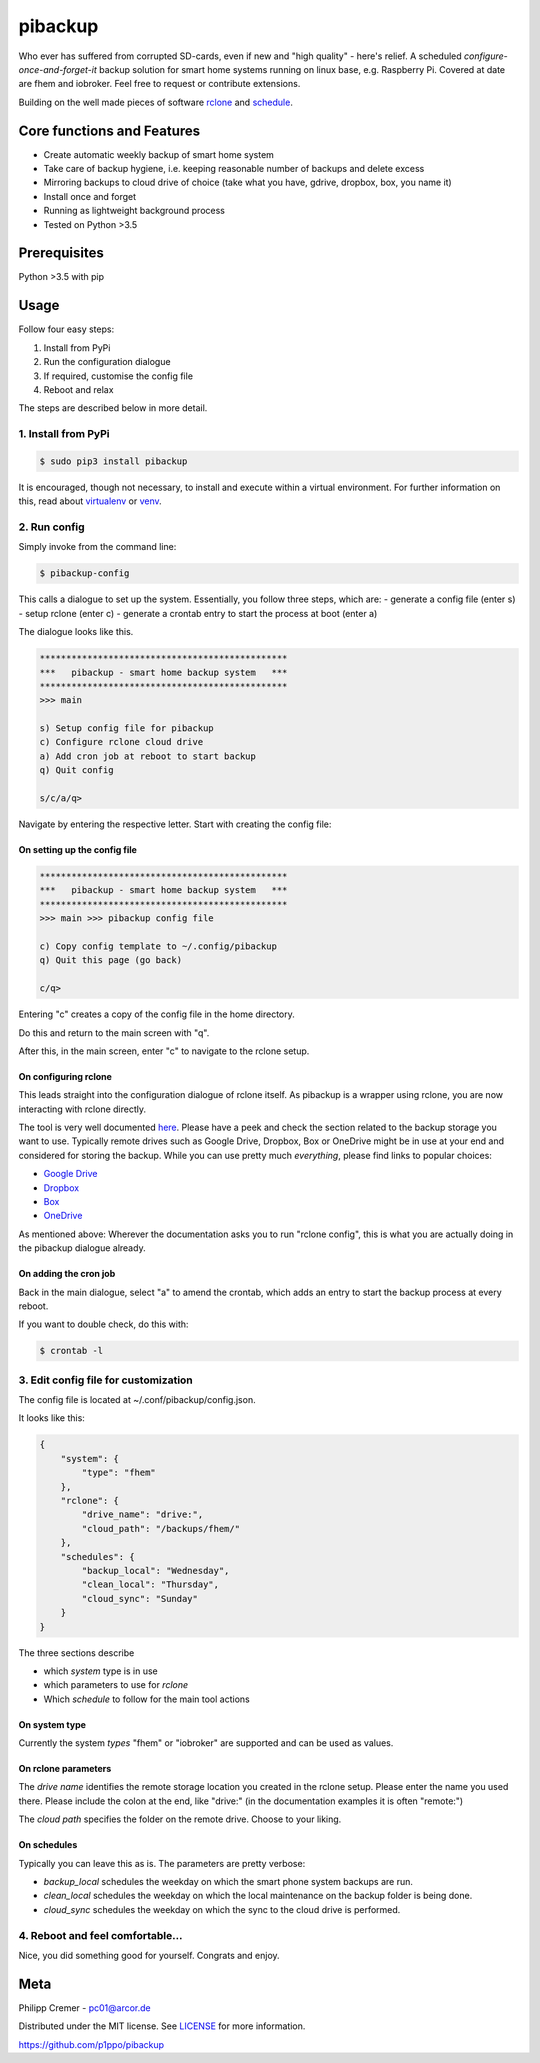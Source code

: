 pibackup
========


.. image:: https://img.shields.io/badge/pibackup-pypi-green.svg
        :target: https://pypi.python.org/pypi/pibackup


Who ever has suffered from corrupted SD-cards, even if new and "high quality" - here's relief.
A scheduled *configure-once-and-forget-it* backup solution
for smart home systems running on linux base, e.g. Raspberry Pi.
Covered at date are fhem and iobroker. Feel free to request or contribute extensions.

Building on the well made pieces of software `rclone <https://rclone.org/>`_ and `schedule <https://github.com/dbader/schedule>`_.


Core functions and Features
---------------------------
- Create automatic weekly backup of smart home system
- Take care of backup hygiene, i.e. keeping reasonable number of backups and delete excess
- Mirroring backups to cloud drive of choice (take what you have, gdrive, dropbox, box, you name it)
- Install once and forget
- Running as lightweight background process
- Tested on Python >3.5


Prerequisites
-------------
Python >3.5 with pip


Usage
-----

Follow four easy steps:

1. Install from PyPi
2. Run the configuration dialogue
3. If required, customise the config file
4. Reboot and relax

The steps are described below in more detail.


1. Install from PyPi
^^^^^^^^^^^^^^^^^^^^^^^^^^^^^^^^^^
.. code-block:: bash

    $ sudo pip3 install pibackup

It is encouraged, though not necessary, to install and execute within a virtual environment.
For further information on this, read about `virtualenv <https://virtualenv.pypa.io/en/latest/>`_ or `venv <https://docs.python.org/3/library/venv.html>`_.


2. Run config
^^^^^^^^^^^^^^^^^^^^^^^^^^^
Simply invoke from the command line:

.. code-block:: bash

    $ pibackup-config



This calls a dialogue to set up the system. Essentially, you follow three steps, which are:
- generate a config file (enter s)
- setup rclone (enter c)
- generate a crontab entry to start the process at boot (enter a)


The dialogue looks like this.

.. code-block:: bash

    ***********************************************
    ***   pibackup - smart home backup system   ***
    ***********************************************
    >>> main
    
    s) Setup config file for pibackup
    c) Configure rclone cloud drive
    a) Add cron job at reboot to start backup
    q) Quit config
    
    s/c/a/q> 

Navigate by entering the respective letter. Start with creating the config file:

On setting up the config file
"""""""""""""""""""""""""""""

.. code-block:: bash
    
    ***********************************************
    ***   pibackup - smart home backup system   ***
    ***********************************************
    >>> main >>> pibackup config file
    
    c) Copy config template to ~/.config/pibackup
    q) Quit this page (go back)
    
    c/q>

Entering "c" creates a copy of the config file in the home directory.

Do this and return to the main screen with "q".

After this, in the main screen, enter "c" to navigate to the rclone setup.


On configuring rclone
"""""""""""""""""""""

This leads straight into the configuration dialogue of rclone itself. As pibackup is a wrapper using rclone, you are now interacting with rclone directly.

The tool is very well documented `here <https://rclone.org>`_. Please have a peek and check the section related to the backup storage you want to use. Typically remote drives such as Google Drive, Dropbox, Box or OneDrive might be in use at your end and considered for storing the backup. While you can use pretty much *everything*, please find links to popular choices:

- `Google Drive <https://rclone.org/drive/>`_
- `Dropbox <https://rclone.org/dropbox/>`_
- `Box <https://rclone.org/box/>`_
- `OneDrive <https://rclone.org/onedrive/>`_


As mentioned above: Wherever the documentation asks you to run "rclone config", this is what you are actually doing in the pibackup dialogue already.



On adding the cron job
""""""""""""""""""""""

Back in the main dialogue, select "a" to amend the crontab, which adds an entry to start the backup process at every reboot.

If you want to double check, do this with:

.. code-block:: bash

    $ crontab -l




3. Edit config file for customization
^^^^^^^^^^^^^^^^^^^^^^^^^^^^^^^^^^^^^^^^^^^^^^^^^^^

The config file is located at ~/.conf/pibackup/config.json.

It looks like this:


.. code-block:: json

    {
        "system": {
            "type": "fhem"
        },
        "rclone": {
            "drive_name": "drive:",
            "cloud_path": "/backups/fhem/"
        },
        "schedules": {
            "backup_local": "Wednesday",
            "clean_local": "Thursday",
            "cloud_sync": "Sunday"
        }
    }


The three sections describe

- which *system* type is in use
- which parameters to use for *rclone*
- Which *schedule* to follow for the main tool actions


On system type
"""""""""""""""""""""""""""""
Currently the system *types* "fhem" or "iobroker" are supported and can be used as values.


On rclone parameters 
"""""""""""""""""""""""""""""
The *drive name* identifies the remote storage location you created in the rclone setup. Please enter the name you used there. Please include the colon at the end, like "drive:" (in the documentation examples it is often "remote:")


The *cloud path* specifies the folder on the remote drive. Choose to your liking.



On schedules
"""""""""""""""""""""""""""""

Typically you can leave this as is. The parameters are pretty verbose:

- *backup_local* schedules the weekday on which the smart phone system backups are run.
- *clean_local* schedules the weekday on which the local maintenance on the backup folder is being done.
- *cloud_sync* schedules the weekday on which the sync to the cloud drive is performed.



4. Reboot and feel comfortable...
^^^^^^^^^^^^^^^^^^^^^^^^^^^^^^^^^^^^^^^^^^^^^^^^^^^
Nice, you did something good for yourself. Congrats and enjoy.

.. Technical info
.. --------------
.. Essentially, the tool does two things:
..  1. Call periodically the backup command, that is built-in in the smart home system
..  2. Build a wrapper around rclone, and periodically sync the local backups to a defined remote drive
.. 
.. As mentioned before, some maintenance around number of backups kept is also provided, so that you obtain a reasonable reach in the past (e.g. 5 weeks), but don't spam your local (and the remote) drive with outdated backups.


Meta
----

Philipp Cremer - pc01@arcor.de

Distributed under the MIT license. See `LICENSE <https://github.com/p1ppo/pibackup/blob/master/LICENSE>`_ for more information.

https://github.com/p1ppo/pibackup
